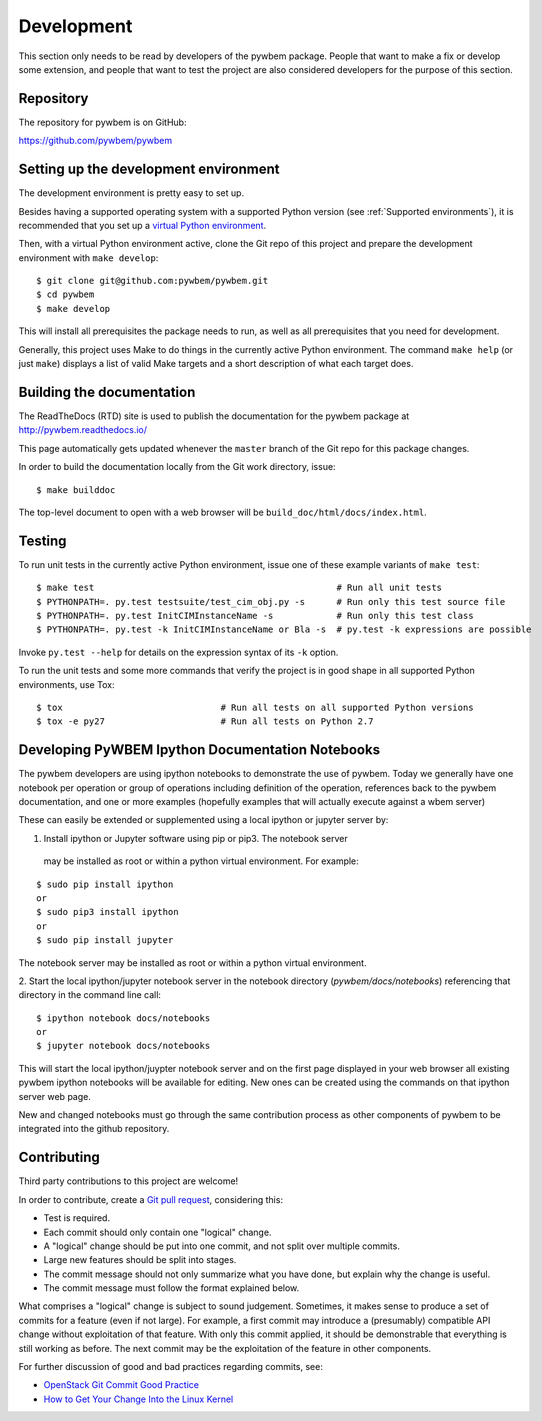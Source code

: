 
.. _`Development`:

Development
===========

This section only needs to be read by developers of the pywbem package.
People that want to make a fix or develop some extension, and people that
want to test the project are also considered developers for the purpose of
this section.


.. _`Repository`:

Repository
----------

The repository for pywbem is on GitHub:

https://github.com/pywbem/pywbem


.. _`Setting up the development environment`:

Setting up the development environment
--------------------------------------

The development environment is pretty easy to set up.

Besides having a supported operating system with a supported Python version
(see :ref:`Supported environments`), it is recommended that you set up a
`virtual Python environment`_.

.. _virtual Python environment: http://docs.python-guide.org/en/latest/dev/virtualenvs/

Then, with a virtual Python environment active, clone the Git repo of this
project and prepare the development environment with ``make develop``:

::

    $ git clone git@github.com:pywbem/pywbem.git
    $ cd pywbem
    $ make develop

This will install all prerequisites the package needs to run, as well as all
prerequisites that you need for development.

Generally, this project uses Make to do things in the currently active
Python environment. The command ``make help`` (or just ``make``) displays a
list of valid Make targets and a short description of what each target does.


.. _`Building the documentation`:

Building the documentation
--------------------------

The ReadTheDocs (RTD) site is used to publish the documentation for the
pywbem package at http://pywbem.readthedocs.io/

This page automatically gets updated whenever the ``master`` branch of the
Git repo for this package changes.

In order to build the documentation locally from the Git work directory, issue:

::

    $ make builddoc

The top-level document to open with a web browser will be
``build_doc/html/docs/index.html``.


.. _`Testing`:

Testing
-------

To run unit tests in the currently active Python environment, issue one of
these example variants of ``make test``:

::

    $ make test                                              # Run all unit tests
    $ PYTHONPATH=. py.test testsuite/test_cim_obj.py -s      # Run only this test source file
    $ PYTHONPATH=. py.test InitCIMInstanceName -s            # Run only this test class
    $ PYTHONPATH=. py.test -k InitCIMInstanceName or Bla -s  # py.test -k expressions are possible

Invoke ``py.test --help`` for details on the expression syntax of its ``-k``
option.

To run the unit tests and some more commands that verify the project is in good
shape in all supported Python environments, use Tox:

::

    $ tox                              # Run all tests on all supported Python versions
    $ tox -e py27                      # Run all tests on Python 2.7


.. _`Developing Ipython Notebooks`:

Developing PyWBEM Ipython Documentation Notebooks
----------------------------

The pywbem developers are using ipython notebooks to demonstrate the use of
pywbem.  Today we generally have one notebook per operation or group of
operations including definition of the operation, references back to the
pywbem documentation, and one or more examples  (hopefully examples that
will actually execute against a wbem server)

These can easily be extended or supplemented using a local ipython or
jupyter server by:

1. Install ipython or Jupyter software using pip or pip3. The notebook server
 may be installed as root or within a python virtual environment. For
 example:

::

   $ sudo pip install ipython
   or
   $ sudo pip3 install ipython
   or   
   $ sudo pip install jupyter

The notebook server may be installed as root or within a python virtual
environment.
  
2. Start the local ipython/jupyter notebook server in the notebook directory
(`pywbem/docs/notebooks`) referencing that directory in the command line
call:

::

  $ ipython notebook docs/notebooks
  or      
  $ jupyter notebook docs/notebooks

This will start the local ipython/juypter notebook server and on the first page
displayed in your web browser all existing pywbem ipython notebooks will be
available for editing. New ones can be created using the commands on that
ipython server web page.

New and changed notebooks must go through the same contribution process as other
components of pywbem to be integrated into the github repository.

.. _`Contributing`:

Contributing
------------

Third party contributions to this project are welcome!

In order to contribute, create a `Git pull request`_, considering this:

.. _Git pull request: https://help.github.com/articles/using-pull-requests/

* Test is required.
* Each commit should only contain one "logical" change.
* A "logical" change should be put into one commit, and not split over multiple
  commits.
* Large new features should be split into stages.
* The commit message should not only summarize what you have done, but explain
  why the change is useful.
* The commit message must follow the format explained below.

What comprises a "logical" change is subject to sound judgement. Sometimes, it
makes sense to produce a set of commits for a feature (even if not large).
For example, a first commit may introduce a (presumably) compatible API change
without exploitation of that feature. With only this commit applied, it should
be demonstrable that everything is still working as before. The next commit may
be the exploitation of the feature in other components.

For further discussion of good and bad practices regarding commits, see:

* `OpenStack Git Commit Good Practice`_
* `How to Get Your Change Into the Linux Kernel`_

.. _OpenStack Git Commit Good Practice: https://wiki.openstack.org/wiki/GitCommitMessages
.. _How to Get Your Change Into the Linux Kernel: https://www.kernel.org/doc/Documentation/SubmittingPatches
